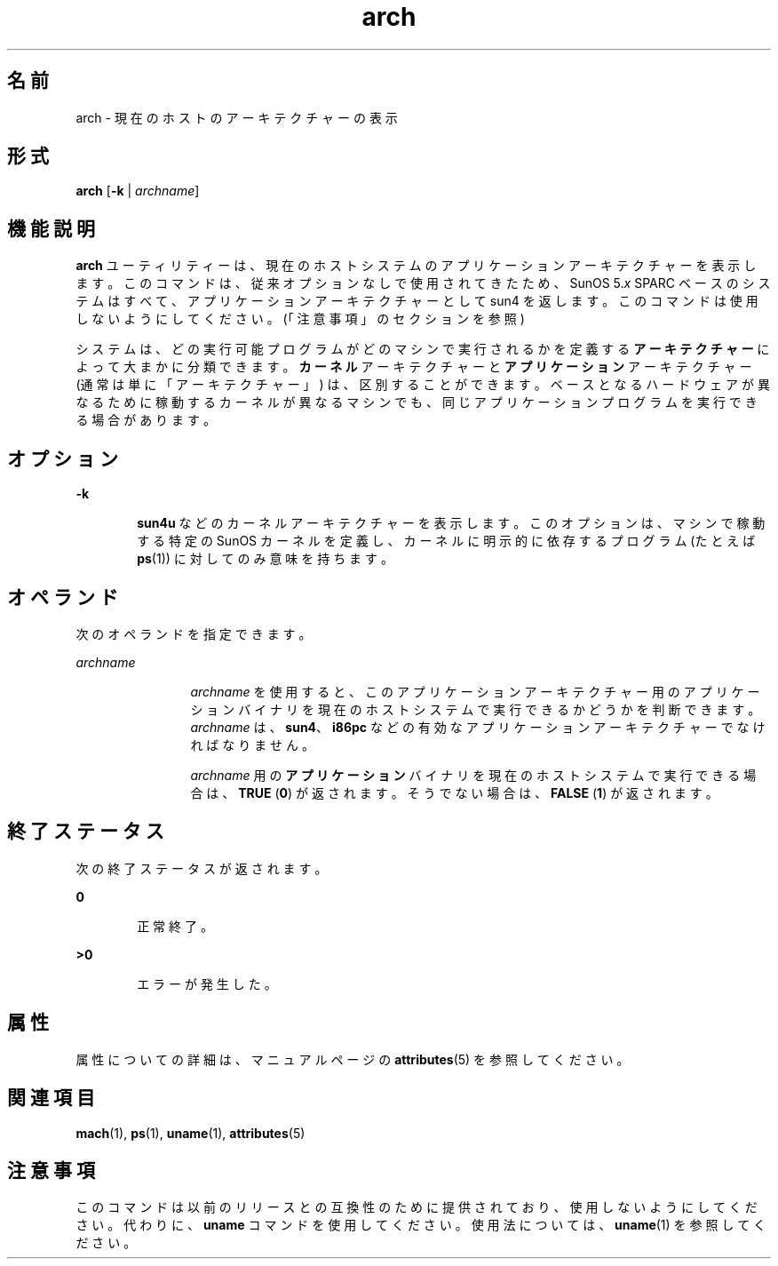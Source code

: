 '\" te
.\" Copyright (c) 2002, Sun Microsystems, Inc.
.TH arch 1 "2002 年 10 月 21 日" "SunOS 5.11" "ユーザーコマンド"
.SH 名前
arch \- 現在のホストのアーキテクチャーの表示
.SH 形式
.LP
.nf
\fBarch\fR [\fB-k\fR | \fIarchname\fR]
.fi

.SH 機能説明
.sp
.LP
\fBarch\fR ユーティリティーは、現在のホストシステムのアプリケーションアーキテクチャーを表示します。このコマンドは、従来オプションなしで使用されてきたため、SunOS 5.\fIx\fR SPARC ベースのシステムはすべて、アプリケーションアーキテクチャーとして sun4 を返します。このコマンドは使用しないようにしてください。(「注意事項」のセクションを参照)
.sp
.LP
システムは、どの実行可能プログラムがどのマシンで実行されるかを定義する\fBアーキテクチャー\fRによって大まかに分類できます。\fBカーネル\fRアーキテクチャーと\fBアプリケーション\fRアーキテクチャー (通常は単に「アーキテクチャー」) は、区別することができます。ベースとなるハードウェアが異なるために稼動するカーネルが異なるマシンでも、同じアプリケーションプログラムを実行できる場合があります。
.SH オプション
.sp
.ne 2
.mk
.na
\fB\fB-k\fR\fR
.ad
.RS 6n
.rt  
\fBsun4u\fR などのカーネルアーキテクチャーを表示します。このオプションは、マシンで稼動する特定の SunOS カーネルを定義し、カーネルに明示的に依存するプログラム (たとえば \fBps\fR(1)) に対してのみ意味を持ちます。
.RE

.SH オペランド
.sp
.LP
次のオペランドを指定できます。
.sp
.ne 2
.mk
.na
\fB\fIarchname\fR\fR
.ad
.RS 12n
.rt  
\fIarchname\fR を使用すると、このアプリケーションアーキテクチャー用のアプリケーションバイナリを現在のホストシステムで実行できるかどうかを判断できます。\fIarchname\fR は、\fBsun4\fR、\fBi86pc\fR などの有効なアプリケーションアーキテクチャーでなければなりません。
.sp
\fIarchname\fR 用の\fBアプリケーション\fRバイナリを現在のホストシステムで実行できる場合は、\fBTRUE\fR (\fB0\fR) が返されます。そうでない場合は、\fBFALSE\fR (\fB1\fR) が返されます。
.RE

.SH 終了ステータス
.sp
.LP
次の終了ステータスが返されます。
.sp
.ne 2
.mk
.na
\fB\fB0\fR\fR
.ad
.RS 6n
.rt  
正常終了。
.RE

.sp
.ne 2
.mk
.na
\fB>\fB0\fR\fR
.ad
.RS 6n
.rt  
エラーが発生した。
.RE

.SH 属性
.sp
.LP
属性についての詳細は、マニュアルページの \fBattributes\fR(5) を参照してください。
.sp

.sp
.TS
tab() box;
cw(2.75i) |cw(2.75i) 
lw(2.75i) |lw(2.75i) 
.
属性タイプ属性値
_
使用条件system/core-os
.TE

.SH 関連項目
.sp
.LP
\fBmach\fR(1), \fBps\fR(1), \fBuname\fR(1), \fBattributes\fR(5)
.SH 注意事項
.sp
.LP
このコマンドは以前のリリースとの互換性のために提供されており、使用しないようにしてください。代わりに、\fBuname\fR コマンドを使用してください。使用法については、\fBuname\fR(1) を参照してください。
